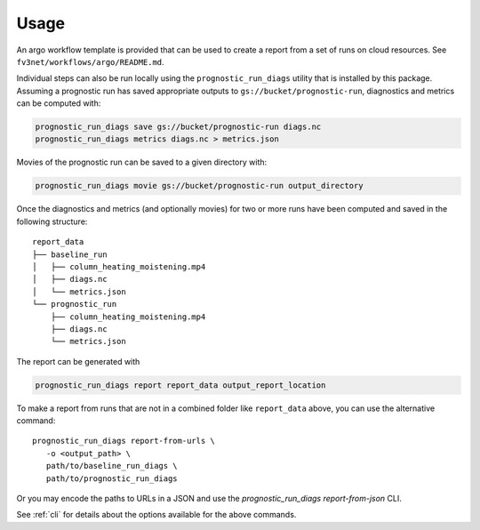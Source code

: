 .. _usage:

Usage
=====

An argo workflow template is provided that can be used to create a report
from a set of runs on cloud resources. See ``fv3net/workflows/argo/README.md``.

Individual steps can also be run locally using the ``prognostic_run_diags``
utility that is installed by this package. Assuming a prognostic run
has saved appropriate outputs to ``gs://bucket/prognostic-run``,
diagnostics and metrics can be computed with:

.. code-block:: bash

   prognostic_run_diags save gs://bucket/prognostic-run diags.nc
   prognostic_run_diags metrics diags.nc > metrics.json

Movies of the prognostic run can be saved to a given directory with:

.. code-block:: bash

   prognostic_run_diags movie gs://bucket/prognostic-run output_directory

Once the diagnostics and metrics (and optionally movies) for two or more runs
have been computed and saved in the following structure:

::

    report_data
    ├── baseline_run
    │   ├── column_heating_moistening.mp4
    │   ├── diags.nc
    │   └── metrics.json
    └── prognostic_run
        ├── column_heating_moistening.mp4
        ├── diags.nc
        └── metrics.json

The report can be generated with

.. code-block:: bash

   prognostic_run_diags report report_data output_report_location

To make a report from runs that are not in a combined folder like
``report_data`` above, you can use the alternative command::

   prognostic_run_diags report-from-urls \
      -o <output_path> \
      path/to/baseline_run_diags \
      path/to/prognostic_run_diags

Or you may encode the paths to URLs in a JSON and use the
`prognostic_run_diags report-from-json` CLI.

See :ref:`cli` for details about the options available for the above commands.

